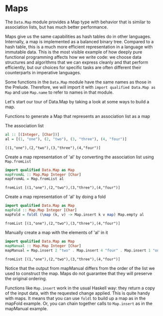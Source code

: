 * Maps

The ~Data.Map~ module provides a Map type with behavior that is similar to association lists, but has much better performance.

Maps give us the same capabilities as hash tables do in other languages. 
Internally, a map is implemented as a balanced binary tree. 
Compared to a hash table, this is a much more efficient representation in a language with immutable data. 
This is the most visible example of how deeply pure functional programming affects how we write code: 
we choose data structures and algorithms that we can express cleanly and that perform efficiently, but our choices for specific tasks are often different their counterparts in imperative languages.

Some functions in the ~Data.Map~ module have the same names as those in the Prelude. 
Therefore, we will import it with ~import qualified Data.Map as Map~ and use ~Map.name~ to refer to names in that module. 

Let's start our tour of Data.Map by taking a look at some ways to build a map.

Functions to generate a Map that represents an association list as a map

The association list
#+begin_src haskell :exports both :results output
al :: [(Integer, [Char])]
al = [(1, "one"), (2, "two"), (3, "three"), (4, "four")]
#+end_src

#+RESULTS:
: [(1,"one"),(2,"two"),(3,"three"),(4,"four")]

Create a map representation of 'al' by converting the association list using ~Map.fromList~
#+begin_src haskell :exports both :results output
import qualified Data.Map as Map
mapFromAL :: Map.Map Integer [Char]
mapFromAL = Map.fromList al
#+end_src

#+RESULTS:
: fromList [(1,"one"),(2,"two"),(3,"three"),(4,"four")]


Create a map representation of 'al' by doing a fold
#+begin_src haskell :exports both :results output
import qualified Data.Map as Map
mapFold :: Map.Map Integer [Char]
mapFold = foldl (\map (k, v) -> Map.insert k v map) Map.empty al
#+end_src

#+RESULTS:
: fromList [(1,"one"),(2,"two"),(3,"three"),(4,"four")]

Manually create a map with the elements of 'al' in it
#+begin_src haskell :exports both :results output
import qualified Data.Map as Map
mapManual :: Map.Map Integer [Char]
mapManual = Map.insert 2 "two" . Map.insert 4 "four" . Map.insert 1 "one" . Map.insert 3 "three" $ Map.empty
#+end_src

#+RESULTS:
: fromList [(1,"one"),(2,"two"),(3,"three"),(4,"four")]

Notice that the output from mapManual differs from the order of the list we used to construct the map. 
Maps do not guarantee that they will preserve the original ordering.

Functions like ~Map.insert~ work in the usual Haskell way: they return a copy of the input data, with the requested change applied. 
This is quite handy with maps. 
It means that you can use ~foldl~ to build up a map as in the mapFold example. 
Or, you can chain together calls to ~Map.insert~ as in the mapManual example.

